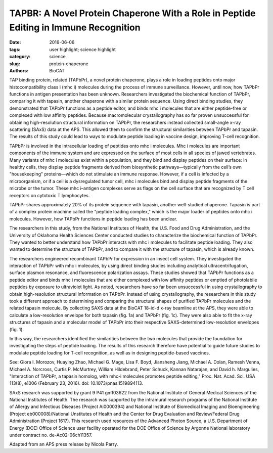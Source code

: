 TAPBR: A Novel Protein Chaperone With a Role in Peptide Editing in Immune Recognition
#####################################################################################

:date: 2016-06-06
:tags: user highlight; science highlight
:category: science
:slug: protein-chaperone
:authors: BioCAT

.. image:: {static}/images/scihi/TAPBR_big.png
    :class: img-responsive

.. caption::

    **Fig. 1.** Calculated SAXS envelopes for tapasin (a) and TAPBPr (c), as
    well as both envelopes superimposed (b). A ribbon diagram of the high-resolution
    x-ray structure of Tapasin, or of a molecular homology model of TAPBPr, is
    also superposed on the SAXS envelopes.


TAP binding protein, related (TAPbPr), a novel protein chaperone,
plays a role in loading peptides onto major histocompatibility class i
(mhc i) molecules during the process of immune surveillance. However,
until now, how TAPbPr functions in antigen presentation has been unknown.
Researchers investigated the biochemical function of TAPbPr,
comparing it with tapasin, another chaperone with a similar protein sequence.
Using direct binding studies, they demonstrated that TAPbPr functions as a
peptide editor, and binds mhc i molecules that are either peptide-free or complexed
with low affinity peptides. Because macromolecular crystallography has
so far proven unsuccessful for obtaining high-resolution structural information
on TAPbPr, the researchers instead collected small-angle x-ray scattering
(SAxS) data at the APS. This allowed them to confirm the structural similarities
between TAPbPr and tapasin. The results of this study could lead to ways
to modulate peptide loading in vaccine design, improving T-cell recognition.

TAPbPr is involved in the intracellular loading of peptides onto mhc i
molecules. Mhc i molecules are important components of the immune system
and are expressed on the surface of most cells in all species of jawed vertebrates.
Many variants of mhc i molecules exist within a population, and they
bind and display peptides on their surface: in healthy cells, they display peptide
fragments derived from biosynthetic pathways—typically from the cell’s own
"housekeeping" proteins—which do not stimulate an immune response. However,
if a cell is infected by a microorganism, or if a cell is a dysregulated tumor
cell, mhc i molecules bind and display peptide fragments of the microbe
or the tumor. These mhc i–antigen complexes serve as flags on the
cell surface that are recognized by T cell receptors on cytotoxic T lymphocytes.

TAPbPr shares approximately 20% of its protein sequence with tapasin, another
well-studied chaperone. Tapasin is part of a complex protein machine called
the "peptide loading complex," which is the major loader of peptides onto mhc
i molecules. However, how TAPbPr functions in peptide loading has been unclear.

The researchers in this study, from the National Institutes of Health, the
U.S. Food and Drug Administration, and the University of Oklahoma Health Sciences
Center conducted studies to characterize the biochemical function of TAPbPr.
They wanted to better understand how TAPbPr interacts with mhc i molecules to
facilitate peptide loading. They also wanted to determine the structure of TAPbPr,
and to compare it with the structure of tapasin, which is already known.

The researchers engineered recombinant TAPbPr for expression in an insect cell
system. They investigated the interaction of TAPbPr with mhc i molecules, by
using direct binding studies including analytical ultracentrifugation,
surface plasmon resonance, and fluorescence polarization assays. These studies
showed that TAPbPr functions as a peptide editor and binds mhc i molecules that
are either complexed with low affinity peptides or emptied of photolabile peptides
by exposure to ultraviolet light. As noted, researchers have so far been unsuccessful
in using crystallography to obtain high-resolution structural information on
TAPbPr. Instead of using crystallography, the researchers in this study took a
different approach to determining and comparing the structural shapes of purified
TAPbPr molecules and the related tapasin molecule. By collecting SAXS data at
the BioCAT 18-id-d x-ray beamline at the APS, they were able to calculate a
low-resolution envelope for both tapasin (fig. 1a) and TAPbPr (fig. 1c). They
were also able to fit the x-ray structures of tapasin and a molecular model of
TAPbPr into their respective SAXS-determined low-resolution envelopes (fig. 1).

In this way, the researchers identified the similarities between the two
molecules that provide the foundation for investigating the steps of peptide
loading. The results of this research therefore have potential to guide future
studies to modulate peptide loading for T-cell recognition, as well as in designing
peptide-based vaccines.

See: Giora I. Morozov, Huaying Zhao, Michael G. Mage, Lisa F. Boyd, Jiansheng
Jiang, Michael A. Dolan, Ramesh Venna, Michael A. Norcross, Curtis P. McMurtrey,
William Hildebrand, Peter Schuck, Kannan Natarajan, and David h. Margulies,
"Interaction of TAPbPr, a tapasin homolog, with mhc-i molecules promotes
peptide editing," Proc. Nat. Acad. Sci. USA 113(8), e1006 (February 23,
2016). doi: 10.1073/pnas.1519894113.

SAxS research was supported by grant 9 P41 gm103622 from the National Institute of
General Medical Sciences of the National Institutes of Health. The research was supported
by the intramural research programs of the National Institute of Allergy and Infectious
Diseases (Project Ai0000394) and National Institute of Biomedical Imaging and
Bioengineering (Project eb000008)/National Unstitutes of Health and the Center for Drug
Evaluation and Review/Federal Drug Administration (Project 1617). This research used
resources of the Advanced Photon Source, a U.S. Department of Energy (DOE) Office of
Science user facility operated for the DOE Office of Science by Argonne National laboratory
under contract no. de-Ac02-06ch11357.

Adapted from an APS press release by Nicola Parry.
